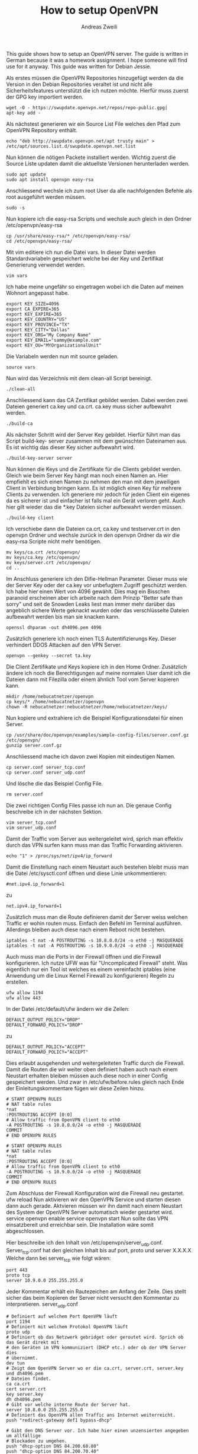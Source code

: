 #+TITLE: How to setup OpenVPN
:PREAMPLE:
#+AUTHOR: Andreas Zweili
#+LATEX_HEADER: \input{~/nextcloud/99_archive/0000/settings/latex/style.tex}
:END:

This guide shows how to setup an OpenVPN server. The guide is written in
German because it was a homework assignment. I hope someone will find
use for it anyway. This guide was written for Debian Jessie.

Als erstes müssen die OpenVPN Repositories hinzugefügt werden da die
Version in den Debian Repositories veraltet ist und nicht alle
Sicherheitsfeatures unterstützt die ich nutzen möchte. Hierfür muss
zuerst der GPG key importiert werden.

#+BEGIN_EXAMPLE
wget -O - https://swupdate.openvpn.net/repos/repo-public.gpg|
apt-key add -
#+END_EXAMPLE

Als nächstest generieren wir ein Source List File welches den Pfad zum
OpenVPN Repository enthält.

#+BEGIN_EXAMPLE
echo "deb http://swupdate.openvpn.net/apt trusty main" >
/etc/apt/sources.list.d/swupdate.openvpn.net.list
#+END_EXAMPLE

Nun können die nötigen Packete installiert werden. Wichtig zuerst die
Source Liste updaten damit die aktuellste Versionen herunterladen
werden.

#+BEGIN_EXAMPLE
sudo apt update
sudo apt install openvpn easy-rsa
#+END_EXAMPLE

Anschliessend wechsle ich zum root User da alle nachfolgenden Befehle
als root ausgeführt werden müssen.

#+BEGIN_EXAMPLE
sudo -s
#+END_EXAMPLE

Nun kopiere ich die easy-rsa Scripts und wechsle auch gleich in den
Ordner /etc/openvpn/easy-rsa

#+BEGIN_EXAMPLE
cp /usr/share/easy-rsa/* /etc/openvpn/easy-rsa/
cd /etc/openvpn/easy-rsa/
#+END_EXAMPLE

Mit vim editiere ich nun die Datei vars. In dieser Datei werden
Standardvariabeln gespeichert welche bei der Key und Zertifikat
Generierung verwendet werden.

#+BEGIN_EXAMPLE
vim vars
#+END_EXAMPLE

Ich habe meine ungefähr so eingetragen wobei ich die Daten auf meinen
Wohnort angepasst habe.

#+BEGIN_EXAMPLE
export KEY_SIZE=4096
export CA_EXPIRE=365
export KEY_EXPIRE=365
export KEY_COUNTRY="US"
export KEY_PROVINCE="TX"
export KEY_CITY="Dallas"
export KEY_ORG="My Company Name"
export KEY_EMAIL="sammy@example.com"
export KEY_OU="MYOrganizationalUnit"
#+END_EXAMPLE

Die Variabeln werden nun mit source geladen.

#+BEGIN_EXAMPLE
source vars
#+END_EXAMPLE

Nun wird das Verzeichnis mit dem clean-all Script bereinigt.

#+BEGIN_EXAMPLE
./clean-all
#+END_EXAMPLE

Anschliessend kann das CA Zertifikat gebildet werden. Dabei werden zwei
Dateien generiert ca.key und ca.crt. ca.key muss sicher aufbewahrt
werden.

#+BEGIN_EXAMPLE
./build-ca
#+END_EXAMPLE

Als nächster Schritt wird der Server Key gebildet. Hierfür führt man das
Script build-key- server zusammen mit dem gwünschten Dateinamen aus. Es
ist wichtig das dieser Key sicher aufbewahrt wird.

#+BEGIN_EXAMPLE
./build-key-server server
#+END_EXAMPLE

Nun können die Keys und die Zertifikate für die Clients gebildet werden.
Gleich wie beim Server Key hängt man noch einen Namen an. Hier empfiehlt
es sich einen Namen zu nehmen den man mit dem jeweiligen Client in
Verbindung bringen kann. Es ist möglich einen Key für mehrere Clients zu
verwenden. Ich generiere mir jedoch für jeden Client ein eigenes da es
sicherer ist und einfacher ist falls mal ein Gerät verloren geht. Auch
hier gilt wieder das die *.key Dateien sicher aufbewahrt werden müssen.

#+BEGIN_EXAMPLE
./build-key client
#+END_EXAMPLE

Ich verschiebe dann die Dateien ca.crt, ca.key und testserver.crt in den
openvpn Ordner und wechsle zurück in den openvpn Ordner da wir die
easy-rsa Scripte nicht mehr benötigen.

#+BEGIN_EXAMPLE
mv keys/ca.crt /etc/openvpn/
mv keys/ca.key /etc/openvpn/
mv keys/server.crt /etc/openvpn/
cd ..
#+END_EXAMPLE

Im Anschluss generiere ich den Difie-Hellman Parameter. Dieser muss wie
der Server Key oder der ca.key vor unbefugtem Zugriff geschützt werden.
Ich habe hier einen Wert von 4096 gewählt. Dies mag ein Bisschen
paranoid erscheinen aber ich arbeite nach dem Prinzip "Better safe than
sorry" und seit de Snowden Leaks liest man immer mehr darüber das
angeblich sichere Werte geknackt wurden oder das verschlüsselte Dateien
aufbewahrt werden bis man sie knacken kann.

#+BEGIN_EXAMPLE
openssl dhparam -out dh4096.pem 4096
#+END_EXAMPLE

Zusätzlich generiere ich noch einen TLS Autentifizierungs Key. Dieser
verhindert DDOS Attacken auf den VPN Server.

#+BEGIN_EXAMPLE
openvpn --genkey --secret ta.key
#+END_EXAMPLE

Die Client Zertifikate und Keys kopiere ich in den Home Ordner.
Zusätzlich ändere ich noch die Berechtigungen auf meine normalen User
damit ich die Dateien dann mit Filezilla oder einem ähnlich Tool vom
Server kopieren kann.

#+BEGIN_EXAMPLE
mkdir /home/nebucatnetzer/openvpn
cp keys/* /home/nebucatnetzer/openvpn
chown -R nebucatnetzer:nebucatnetzer/home/nebucatnetzer/keys/
#+END_EXAMPLE

Nun kopiere und extrahiere ich die Beispiel Konfigurationsdatei für
einen Server.

#+BEGIN_EXAMPLE
cp /usr/share/doc/openvpn/examples/sample-config-files/server.conf.gz /etc/openvpn/
gunzip server.conf.gz
#+END_EXAMPLE

Anschliessend mache ich davon zwei Kopien mit eindeutigen Namen.

#+BEGIN_EXAMPLE
cp server.conf server_tcp.conf
cp server.conf server_udp.conf
#+END_EXAMPLE

Und lösche die das Beispiel Config File.

#+BEGIN_EXAMPLE
rm server.conf
#+END_EXAMPLE

Die zwei richtigen Config Files passe ich nun an. Die genaue Config
beschreibe ich in der nächsten Sektion.

#+BEGIN_EXAMPLE
vim server_tcp.conf
vim server_udp.conf
#+END_EXAMPLE

Damit der Traffic vom Server aus weitergeleitet wird, sprich man
effektiv durch das VPN surfen kann muss man das Traffic Forwarding
aktivieren.

#+BEGIN_EXAMPLE
echo "1" > /proc/sys/net/ipv4/ip_forward
#+END_EXAMPLE

Damit die Einstellung nach einem Neustart auch bestehen bleibt muss man
die Datei /etc/sysctl.conf öffnen und diese Linie unkommentieren:

#+BEGIN_EXAMPLE
#net.ipv4.ip_forward=1
#+END_EXAMPLE

zu

#+BEGIN_EXAMPLE
net.ipv4.ip_forward=1
#+END_EXAMPLE

Zusätzlich muss man die Route definieren damit der Server weiss welchen
Traffic er wohin routen muss. Einfach den Befehl im Terminal ausführen.
Allerdings bleiben auch diese nach einem Reboot nicht bestehen.

#+BEGIN_EXAMPLE
iptables -t nat -A POSTROUTING -s 10.8.0.0/24 -o eth0 -j MASQUERADE
iptables -t nat -A POSTROUTING -s 10.9.0.0/24 -o eth0 -j MASQUERADE
#+END_EXAMPLE

Auch muss man die Ports in der Firewall öffnen und die Firewall
konfigurieren. Ich nutze UFW was für "Uncomplicated Firewall" steht. Was
eigentlich nur ein Tool ist welches es einem vereinfacht iptables (eine
Anwendung um die Linux Kernel Firewall zu konfigurieren) Regeln zu
erstellen.

#+BEGIN_EXAMPLE
ufw allow 1194
ufw allow 443
#+END_EXAMPLE

In der Datei /etc/default/ufw ändern wir die Zeilen:

#+BEGIN_EXAMPLE
DEFAULT_OUTPUT_POLICY="DROP"
DEFAULT_FORWARD_POLICY="DROP"
#+END_EXAMPLE

zu

#+BEGIN_EXAMPLE
DEFAULT_OUTPUT_POLICY="ACCEPT"
DEFAULT_FORWARD_POLICY="ACCEPT"
#+END_EXAMPLE

Dies erlaubt ausgehenden und weitergeleiteten Traffic durch die
Firewall. Damit die Routen die wir weiter oben definiert haben auch nach
einem Neustart erhalten bleiben müssen auch diese noch in einer Config
gespeichert werden. Und zwar in /etc/ufw/before.rules gleich nach Ende
der Einleitungskommentare fügen wir diese Zeilen hinzu.

#+BEGIN_EXAMPLE
# START OPENVPN RULES
# NAT table rules
*nat
:POSTROUTING ACCEPT [0:0]
# Allow traffic from OpenVPN client to eth0
-A POSTROUTING -s 10.8.0.0/24 -o eth0 -j MASQUERADE
COMMIT
# END OPENVPN RULES

# START OPENVPN RULES
# NAT table rules
*nat
:POSTROUTING ACCEPT [0:0]
# Allow traffic from OpenVPN client to eth0
-A POSTROUTING -s 10.9.0.0/24 -o eth0 -j MASQUERADE
COMMIT
# END OPENVPN RULES
#+END_EXAMPLE

Zum Abschluss der Firewall Konfiguration wird die Firewall neu
gestartet. ufw reload Nun aktivieren wir den OpenVPN Service und starten
diesen dann auch gerade. Aktvieren müssen wir ihn damit nach einem
Neustart des System der OpenVPN Server automatisch wieder gestartet
wird. service openvpn enable service openvpn start Nun sollte das VPN
einsatzbereit und erreichbar sein. Die Installation wäre somit
abgeschlossen.

Hier beschreibe ich den Inhalt von /etc/openvpn/server_udp.conf.
Server_tcp.conf hat den gleichen Inhalt bis auf port, proto und server
X.X.X.X Welche dann bei server_tcp wie folgt wären:

#+BEGIN_EXAMPLE
port 443
proto tcp
server 10.9.0.0 255.255.255.0
#+END_EXAMPLE

Jeder Kommentar erhält ein Rautezeichen am Anfang der Zeile. Dies stellt
sicher das beim Kopieren der Server nicht versucht den Kommentar zu
interpretieren. server_udp.conf

#+BEGIN_EXAMPLE
# Definiert auf welchem Port OpenVPN läuft
port 1194
# Definiert mit welchem Protokol OpenVPN läuft
proto udp
# Definiert ob das Netzwerk gebridget oder geroutet wird. Sprich ob das Gerät direkt mit
# den Geräten im VPN kommuniziert (DHCP etc.) oder ob der VPN Server dies
# übernimmt.
dev tun
# Zeigt dem OpenVPN Server wo er die ca.crt, server.crt, server.key und dh4096.pem
# Dateien findet.
ca ca.crt
cert server.crt
key server.key
dh dh4096.pem
# Gibt vor welche interne Route der Server hat.
server 10.8.0.0 255.255.255.0
# Definiert das OpenVPN allen Traffic ans Internet weiterreicht.
push "redirect-gateway def1 bypass-dhcp"

# Gibt den DNS Server vor. Ich habe hier einen unzensierten angegeben um allfällige
# Blockaden zu umgehen.
push "dhcp-option DNS 84.200.68.80"
push "dhcp-option DNS 84.200.70.40"
# Wie lange die Verbindung offen gehalten werden soll bei einem Unterbruch.
Keepalive 10 120
# Zeigt dem Server wo der ta.key liegt und in welche Richtung die Authentifizierung läuft.
# Der Client braucht hier 1 wenn der Server auf 0 steht.
tls-auth ta.key 0
# Gibt den Verschlüsselungsalorithmus vor. Ich habe hier einen stärkeren gewählt als
# standardmässig eingestellt ist.
cipher AES-256-CBC
# Mit welchem Hashingalgorithmus die Pakete überprüft werden. Ich habe hier auch einen
# stärkeren genommen als der Default da der Default seit längerem als unsicher gilt.
auth SHA512
# Gibt vor welche TLS Version mindesten gebraucht werden muss. In diesem Falls
# mindesten 1.2 or die höchste verfügbare Version.
tls-version-min 1.2 or-highest
# Verifiziert diie Zertifikate gegen Man in the middle Attacken
remote-cert-tls client
# Gibt an das der OpenVPN Server ohne Rechte läuft. Funktioniert nur unter Linux/Unix
user nobody
group nogroup
# Benötigte default Option
persist-key
persist-tun

# Die letzten drei Parameter geben an das keine Logs jeglicher Art aufgezeichnet werden.
# Ich brauche nicht zu wissen wer sich wann verbindet sobald das System funktioniert.
verb 0
log /dev/null
status /dev/null
#+END_EXAMPLE

*Resources*

- https://www.digitalocean.com/community/tutorials/how-to-set-up-an-openvpn-server-on-ubuntu-14-04
- https://openvpn.net/index.php/open-source/documentation/howto.html
- http://parabing.com/2014/06/openvpn-on-ubuntu/
- https://help.ubuntu.com/14.04/serverguide/openvpn.html
- http://blogging.dragon.org.uk/openvpn-server-on-ubuntu-14-04-2/
- https://gist.github.com/schickling/225550662982cad94e77
- https://oli.new-lan.de/2015/02/openvpn-crypto-tuning-tls-auth-tls-cipher-tls-version-min-dh-verify-x509-name-cipher-auth-remote-cert-tls/
- https://blog.g3rt.nl/openvpn-security-tips.html
